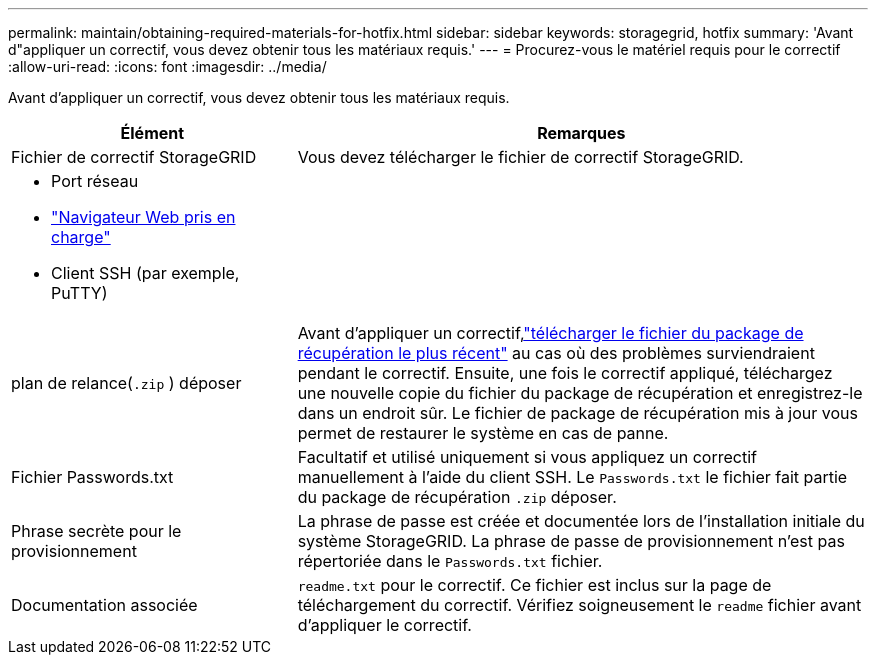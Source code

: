 ---
permalink: maintain/obtaining-required-materials-for-hotfix.html 
sidebar: sidebar 
keywords: storagegrid, hotfix 
summary: 'Avant d"appliquer un correctif, vous devez obtenir tous les matériaux requis.' 
---
= Procurez-vous le matériel requis pour le correctif
:allow-uri-read: 
:icons: font
:imagesdir: ../media/


[role="lead"]
Avant d'appliquer un correctif, vous devez obtenir tous les matériaux requis.

[cols="1a,2a"]
|===
| Élément | Remarques 


 a| 
Fichier de correctif StorageGRID
 a| 
Vous devez télécharger le fichier de correctif StorageGRID.



 a| 
* Port réseau
* link:../admin/web-browser-requirements.html["Navigateur Web pris en charge"]
* Client SSH (par exemple, PuTTY)

 a| 



 a| 
plan de relance(`.zip` ) déposer
 a| 
Avant d'appliquer un correctif,link:downloading-recovery-package.html["télécharger le fichier du package de récupération le plus récent"] au cas où des problèmes surviendraient pendant le correctif.  Ensuite, une fois le correctif appliqué, téléchargez une nouvelle copie du fichier du package de récupération et enregistrez-le dans un endroit sûr.  Le fichier de package de récupération mis à jour vous permet de restaurer le système en cas de panne.



| Fichier Passwords.txt  a| 
Facultatif et utilisé uniquement si vous appliquez un correctif manuellement à l'aide du client SSH.  Le `Passwords.txt` le fichier fait partie du package de récupération `.zip` déposer.



 a| 
Phrase secrète pour le provisionnement
 a| 
La phrase de passe est créée et documentée lors de l'installation initiale du système StorageGRID. La phrase de passe de provisionnement n'est pas répertoriée dans le `Passwords.txt` fichier.



 a| 
Documentation associée
 a| 
`readme.txt` pour le correctif. Ce fichier est inclus sur la page de téléchargement du correctif. Vérifiez soigneusement le `readme` fichier avant d'appliquer le correctif.

|===